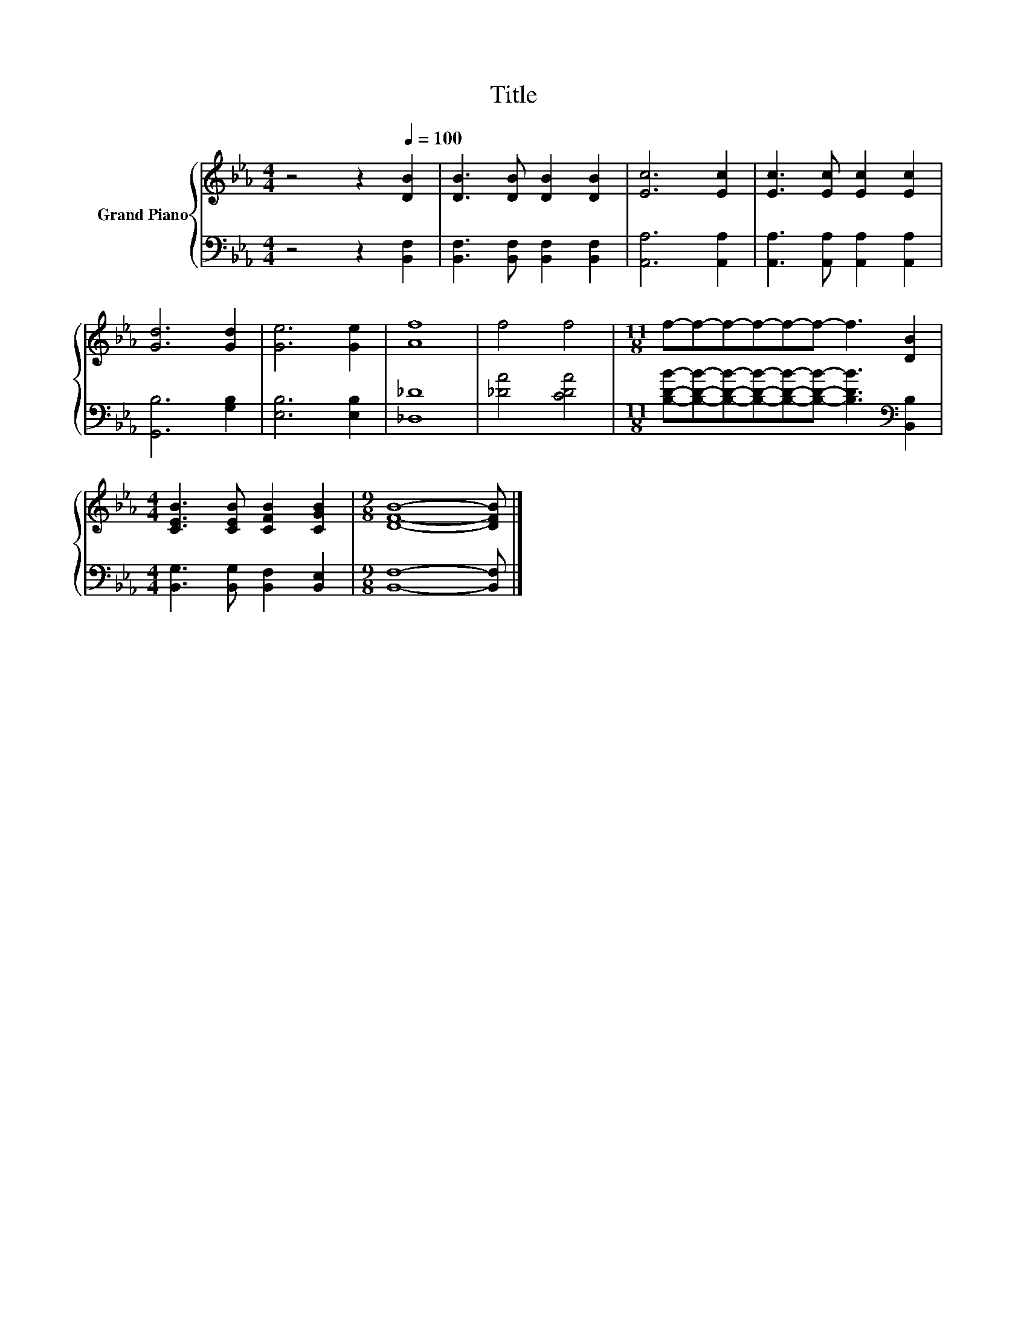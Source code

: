 X:1
T:Title
%%score { 1 | 2 }
L:1/8
M:4/4
K:Eb
V:1 treble nm="Grand Piano"
V:2 bass 
V:1
 z4 z2[Q:1/4=100] [DB]2 | [DB]3 [DB] [DB]2 [DB]2 | [Ec]6 [Ec]2 | [Ec]3 [Ec] [Ec]2 [Ec]2 | %4
 [Gd]6 [Gd]2 | [Ge]6 [Ge]2 | [Af]8 | f4 f4 |[M:11/8] f-f-f-f-f-f- f3 [DB]2 | %9
[M:4/4] [CEB]3 [CEB] [CFB]2 [CGB]2 |[M:9/8] [DFB]8- [DFB] |] %11
V:2
 z4 z2 [B,,F,]2 | [B,,F,]3 [B,,F,] [B,,F,]2 [B,,F,]2 | [A,,A,]6 [A,,A,]2 | %3
 [A,,A,]3 [A,,A,] [A,,A,]2 [A,,A,]2 | [G,,B,]6 [G,B,]2 | [E,B,]6 [E,B,]2 | [_D,_D]8 | %7
 [_DA]4 [CDA]4 |[M:11/8] [B,DB]-[B,DB]-[B,DB]-[B,DB]-[B,DB]-[B,DB]- [B,DB]3[K:bass] [B,,B,]2 | %9
[M:4/4] [B,,G,]3 [B,,G,] [B,,F,]2 [B,,E,]2 |[M:9/8] [B,,F,]8- [B,,F,] |] %11

